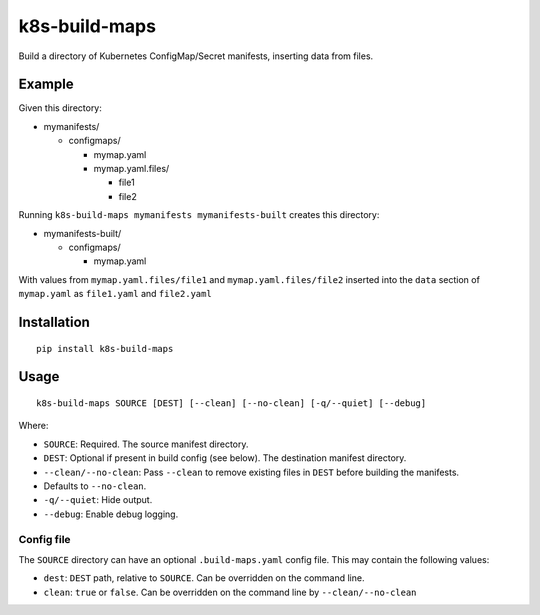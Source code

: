 k8s-build-maps
==============

Build a directory of Kubernetes ConfigMap/Secret manifests, inserting
data from files.

Example
-------

Given this directory:

-  mymanifests/

   -  configmaps/

      -  mymap.yaml
      -  mymap.yaml.files/

         -  file1
         -  file2

Running ``k8s-build-maps mymanifests mymanifests-built`` creates this
directory:

-  mymanifests-built/

   -  configmaps/

      -  mymap.yaml

With values from ``mymap.yaml.files/file1`` and
``mymap.yaml.files/file2`` inserted into the ``data`` section of
``mymap.yaml`` as ``file1.yaml`` and ``file2.yaml``

Installation
------------

::

   pip install k8s-build-maps

Usage
-----

::

   k8s-build-maps SOURCE [DEST] [--clean] [--no-clean] [-q/--quiet] [--debug]

Where:

- ``SOURCE``: Required. The source manifest directory.
- ``DEST``: Optional if present in build config (see below). The destination manifest directory.
- ``--clean/--no-clean``: Pass ``--clean`` to remove existing files in ``DEST`` before building the manifests.
- Defaults to ``--no-clean``.
- ``-q/--quiet``: Hide output.
- ``--debug``: Enable debug logging.

Config file
~~~~~~~~~~~

The ``SOURCE`` directory can have an optional ``.build-maps.yaml`` config
file. This may contain the following values:

-  ``dest``: ``DEST`` path, relative to ``SOURCE``. Can be overridden on
   the command line.
-  ``clean``: ``true`` or ``false``. Can be overridden on the command
   line by ``--clean/--no-clean``